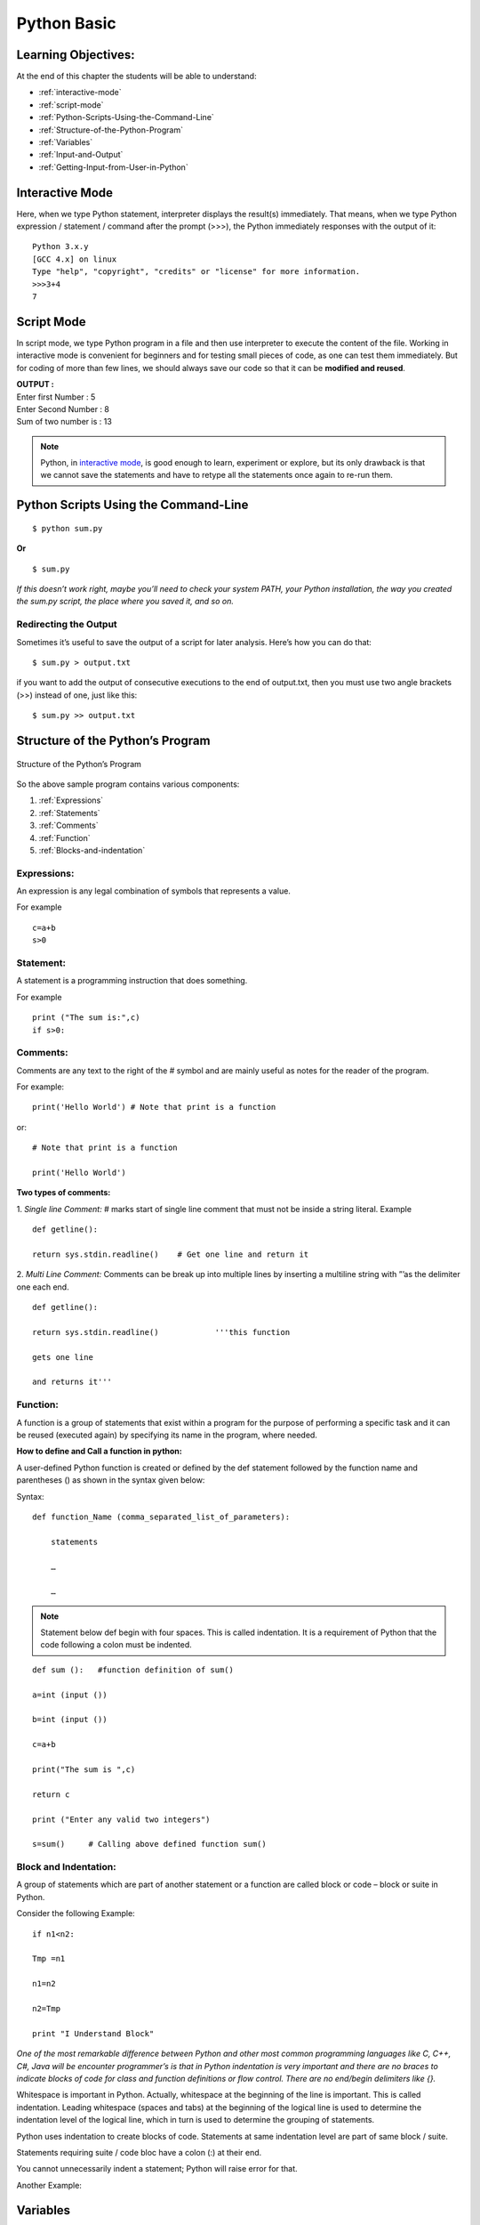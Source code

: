 ==============
Python Basic
==============

Learning Objectives:
====================

At the end of this chapter the students will be able to understand:

* :ref:`interactive-mode`
* :ref:`script-mode`
* :ref:`Python-Scripts-Using-the-Command-Line`
* :ref:`Structure-of-the-Python-Program`
* :ref:`Variables`
* :ref:`Input-and-Output`
* :ref:`Getting-Input-from-User-in-Python`

.. index::
   single: Interactive Mode

.. _interactive-mode:

Interactive Mode
=================

Here, when we type Python statement, interpreter displays the result(s) immediately. That means, when we type Python
expression / statement / command after the prompt (>>>), the Python immediately responses with the
output of it::
   
       Python 3.x.y
       [GCC 4.x] on linux
       Type "help", "copyright", "credits" or "license" for more information.
       >>>3+4
       7

.. index::
   single: Script Mode

.. _script-mode:

Script Mode
============

In script mode, we type Python program in a file and then use interpreter to execute the content of the file. Working in interactive mode is convenient for beginners and for testing small pieces of code, as one can test them immediately. But for coding of more than few lines, we should always save our code so that it can be **modified and reused**.

.. code-block:: python
    :caption: sum.py

    num1 = int(input("Enter first Number :"))
    num2 = int(input("Enter Second Number: "))
    sum = num1+num2
    print("Sum of two number is :", sum)

.. container:: output

    | **OUTPUT :**
    | Enter first Number   :  5
    | Enter Second Number  :  8
    | Sum of two number is :  13


.. note::

        | Python, in `interactive mode`_, is good enough to learn, experiment or explore, but its only drawback is that we cannot save the statements and have to retype all the statements once again to re-run them.

.. _Python-Scripts-Using-the-Command-Line:

Python Scripts Using the Command-Line
======================================

::

    $ python sum.py

**Or**

::

    $ sum.py

*If this doesn’t work right, maybe you’ll need to check your system PATH, your Python installation, the way you created the sum.py script, the place where you saved it, and so on.*

Redirecting the Output
-----------------------

Sometimes it’s useful to save the output of a script for later analysis. Here’s how you can do that:

::

    $ sum.py > output.txt

if you want to add the output of consecutive executions to the end of output.txt, then you must use two angle brackets (>>) instead of one, just like this:

::

    $ sum.py >> output.txt

.. _Structure-of-the-Python-Program:

Structure of the Python’s Program
===================================

.. figure:: img/structureofprogram.png
    :width: 95%
    :align: center
    :alt: Structure of the Python’s Program
    :figclass: align-center

    Structure of the Python’s Program


So the above sample program contains various components:

1. :ref:`Expressions`
2. :ref:`Statements`
3. :ref:`Comments`
4. :ref:`Function`
5. :ref:`Blocks-and-indentation`

.. index::
   single: Expressions

.. _Expressions:

Expressions:
----------------

An expression is any legal combination of symbols that represents a value.

For example
::

    c=a+b
    s>0

.. index::
   single: Statement

.. _Statements:

Statement:
--------------

A statement is a programming instruction that does something.

For example
::

    print ("The sum is:",c)
    if s>0:

.. index::
   single: Comments

.. _Comments:

Comments:
------------

Comments are any text to the right of the # symbol and are mainly useful as notes for the reader of the program.

For example:
::

    print('Hello World') # Note that print is a function

or:
::

    # Note that print is a function

    print('Hello World')


**Two types of comments:**

1. *Single line Comment:* # marks start of single line comment that must not be inside a string literal.    Example
::

    def getline():

    return sys.stdin.readline()    # Get one line and return it

2. *Multi Line Comment:* Comments can be break up into multiple lines by inserting a multiline string with ”’as the delimiter one each end.
::

    def getline():

    return sys.stdin.readline()            '''this function

    gets one line

    and returns it'''

.. index::
   single: Function

.. _Function:

Function:
--------------

A function is a group of statements that exist within a program for the purpose of performing a specific task and it can be reused (executed again) by specifying its name in the program, where needed.

**How to define and Call a function in python:**

A user-defined Python function is created or defined by the def statement followed by the function name and parentheses () as shown in the syntax given below:

Syntax:
::

    def function_Name (comma_separated_list_of_parameters):

        statements

        …

        …

.. note:: Statement below def begin with four spaces. This is called indentation. It is a requirement of Python that the code following a colon must be indented.

::

    def sum ():   #function definition of sum()

    a=int (input ())

    b=int (input ())

    c=a+b

    print("The sum is ",c)

    return c

    print ("Enter any valid two integers")

    s=sum()     # Calling above defined function sum()

.. index::
   single: Block and Indentation

.. _Blocks-and-indentation:

Block and Indentation:
--------------------------

A group of statements which are part of another statement or a function are called block or code – block or suite in Python.

Consider the following Example:
::

    if n1<n2:

    Tmp =n1

    n1=n2

    n2=Tmp

    print "I Understand Block"

*One of the most remarkable difference between Python and other most common programming  languages like C, C++, C#, Java will be encounter programmer’s is that in Python indentation is  very  important and there are no braces to indicate blocks of code for class and function definitions  or  flow control. There are no end/begin delimiters like {}.*

Whitespace is important in Python. Actually, whitespace at the beginning of the line is important. This is called indentation. Leading whitespace (spaces and tabs) at the beginning of the logical line is used to determine the indentation level of the logical line, which in turn is used to determine the grouping of statements.

Python uses indentation to create blocks of code. Statements at same indentation level are part of same block / suite.

Statements requiring suite / code bloc have a colon (:) at their end.

You cannot unnecessarily indent a statement; Python will raise error for that.

Another Example:

.. figure:: img/indent.png
    :width: 95%
    :align: center

.. index::
   single: Variables

.. _Variables:

Variables
===========

Variables are exactly what the name implies – their value can vary, i.e., you can store anything using a variable. Variables are just parts of your computer’s memory where you store some information.

Named labels, whose values can be manipulated during program run, are called Variables.

Creating a Variable:
---------------------

Python variables are created by assigning value of desired type to them, example: to create a numeric variable, assign a numeric value to variable_name; to create a sting variable, assign a string value to variable_name and so on.

Example:
::

    X=10.8   # variable created of numeric (floating point) type

    Y = 90   # variable created of numeric (integer) type

    Name = "My Name"   # variable created of string type

Multiple Assignments:
----------------------

Assigning same value to multiple variables:
::

    x = y = z = 100

It will assign value 100 to all three variables x, y and z.

Assigning multiple value to multiple variables
::

    p, q, r = 10, 20, 30

It will assign the value order wise that is value 10 assign to variable p, value 20 assign to variable q and value 30 assign to variable r.

**IMPORTANT NOTE:**

A variable is defined only when you assign some value to it. Using an undefined variable in an expression / statement cause error.

Example:
::

    print (a)  # Error name 'a' not defined

    a = 20                                   

    print (a)

correct code:
::

    a=10

    print (a)

    a = 20

    print a)

.. seealso::

    To learn more about variable assignments see.. :doc:`VariableAssignment`

.. _Input-and-Output:

Sep and End in Python
=======================

.. function:: sep()

The ``end`` parameter is used to append any string at the end of the output of the print statement in python.

By default, the print method ends with a ``newline``.

::

    print("Studytonight",)
    print("is awesome")

    print("Studytonight", end= "\n")
    print("is awesome")

.. container:: outputs

    | **OUTPUT :**
    | Studytonight
    | is awesome
    | Studytonight
    | is awesome

::

    print("Studytonight", end=' ')
    print("is awesome")

.. container:: outputs

    | **OUTPUT :**   
    | Studytonight is awesome

.. function:: end()

The arguments passed to the program can be separated by different values. The default value for sep is whitespace. 

::

    print("Study", "tonight", sep = '')
    print("Study", "tonight", sep = ' & ')

.. container:: outputs

    | **OUTPUT :**
    | Studytonight
    | Study & tonight

.. note:: The :func:`sep` parameter, used in conjunction with the :func:`end` parameter is generally used in production code to print data in a readable fashion.

::

    print("Studytonight","has","been","created","for", sep = " _ ", end=" _STUDENTS")

.. container:: outputs

    | **OUTPUT :**
    | Studytonight _ has _ been _ created _ for _STUDENTS

.. _Getting-Input-from-User-in-Python:

Getting Input from User in Python
====================================

Taking single input
---------------------

We use :func:`input()` function in Python to get user input.

Python Program - Get String Input from User
::

    str = input("Enter any string: ")
    print(str)

Python Program - Get Integer Input from User
::

    num = int(input("Enter an Integer: "))
    print(num)

Python Program - Get Float Input from User
::

    num = float(input("Enter a float value: "))
    print(num)

.. container:: outputs

    | **OUTPUT :**
    | Enter any string: pankaj
    | pankaj
    |
    | Enter an Integer: 56
    | 56
    |
    | Enter a float value: 45.87
    | 45.87

Taking Multiple Input
-----------------------

.. function:: split()

**Using** :func:`split`

It breaks the given input by the specified separator. If separator is not provided then any white space is a separator.

Taking two inputs at a time
::

    x, y = input("Enter a two value: ").split() 
    print("Number of boys: ", x) 
    print("Number of girls: ", y) 

.. container:: outputs


    | **OUTPUT :**
    | Enter a two value: 6 8
    | Number of boys:  6
    | Number of girls:  8

**Using** :func:`list` **comprehension**
::

    # taking two input at a time 
    x, y = [int(x) for x in input("Enter two value: ").split()] 
    print("First Number is: ", x) 
    print("Second Number is: ", y) 
    print() 
    
    # taking three input at a time 
    x, y, z = [int(x) for x in input("Enter three value: ").split()] 
    print("First Number is: ", x) 
    print("Second Number is: ", y) 
    print("Third Number is: ", z) 
    print() 
    
    # taking two inputs at a time 
    x, y = [int(x) for x in input("Enter two value: ").split()] 
    print("First number is {} and second number is {}".format(x, y)) 
    print() 
    
    # taking multiple inputs at a time  
    x = [int(x) for x in input("Enter multiple value: ").split()] 
    print("Number of list is: ", x)  

.. container:: outputs

    | **OUTPUT :**
    | Enter two value: 7 5
    | First Number is:  7
    | Second Number is:  5
    |
    | Enter three value: 7 3 9
    | First Number is:  7
    | Second Number is:  3
    | Third Number is:  9
    |
    | Enter two value: 5 9
    | First number is 5 and second number is 9
    |
    | Enter multiple value: 4 8 1 8 1
    | Number of list is:  [4, 8, 1, 8, 1]